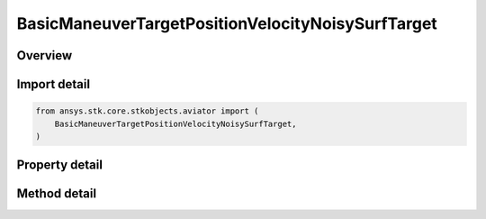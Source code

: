 BasicManeuverTargetPositionVelocityNoisySurfTarget
==================================================

.. py:class:: ansys.stk.core.stkobjects.aviator.BasicManeuverTargetPositionVelocityNoisySurfTarget

   Class defining the position and velocity strategy, Noisy Surface Target.

.. py:currentmodule:: BasicManeuverTargetPositionVelocityNoisySurfTarget

Overview
--------

.. tab-set::

    .. tab-item:: Methods

        .. list-table::
            :header-rows: 0
            :widths: auto

            * - :py:attr:`~ansys.stk.core.stkobjects.aviator.BasicManeuverTargetPositionVelocityNoisySurfTarget.new_random_engine_seed`
              - Generate a new random engine seed.
            * - :py:attr:`~ansys.stk.core.stkobjects.aviator.BasicManeuverTargetPositionVelocityNoisySurfTarget.apply_position_velocity`
              - Apply the current position velocity strategy.
            * - :py:attr:`~ansys.stk.core.stkobjects.aviator.BasicManeuverTargetPositionVelocityNoisySurfTarget.cancel_position_velocity`
              - Cancel the current position velocity strategy.
            * - :py:attr:`~ansys.stk.core.stkobjects.aviator.BasicManeuverTargetPositionVelocityNoisySurfTarget.set_base_dynamic_state_link_name`
              - Set the BaseDynStateLinkName.

    .. tab-item:: Properties

        .. list-table::
            :header-rows: 0
            :widths: auto

            * - :py:attr:`~ansys.stk.core.stkobjects.aviator.BasicManeuverTargetPositionVelocityNoisySurfTarget.measurement_time_step`
              - Get or set the measurement time step property.
            * - :py:attr:`~ansys.stk.core.stkobjects.aviator.BasicManeuverTargetPositionVelocityNoisySurfTarget.position_cep`
              - Get or set the position CEP property.
            * - :py:attr:`~ansys.stk.core.stkobjects.aviator.BasicManeuverTargetPositionVelocityNoisySurfTarget.course_error`
              - Get or set the course error property.
            * - :py:attr:`~ansys.stk.core.stkobjects.aviator.BasicManeuverTargetPositionVelocityNoisySurfTarget.speed_error`
              - Get or set the speed error property.



Import detail
-------------

.. code-block:: python

    from ansys.stk.core.stkobjects.aviator import (
        BasicManeuverTargetPositionVelocityNoisySurfTarget,
    )


Property detail
---------------

.. py:property:: measurement_time_step
    :canonical: ansys.stk.core.stkobjects.aviator.BasicManeuverTargetPositionVelocityNoisySurfTarget.measurement_time_step
    :type: float

    Get or set the measurement time step property.

.. py:property:: position_cep
    :canonical: ansys.stk.core.stkobjects.aviator.BasicManeuverTargetPositionVelocityNoisySurfTarget.position_cep
    :type: float

    Get or set the position CEP property.

.. py:property:: course_error
    :canonical: ansys.stk.core.stkobjects.aviator.BasicManeuverTargetPositionVelocityNoisySurfTarget.course_error
    :type: float

    Get or set the course error property.

.. py:property:: speed_error
    :canonical: ansys.stk.core.stkobjects.aviator.BasicManeuverTargetPositionVelocityNoisySurfTarget.speed_error
    :type: float

    Get or set the speed error property.


Method detail
-------------

.. py:method:: new_random_engine_seed(self) -> None
    :canonical: ansys.stk.core.stkobjects.aviator.BasicManeuverTargetPositionVelocityNoisySurfTarget.new_random_engine_seed

    Generate a new random engine seed.

    :Returns:

        :obj:`~None`









.. py:method:: apply_position_velocity(self) -> None
    :canonical: ansys.stk.core.stkobjects.aviator.BasicManeuverTargetPositionVelocityNoisySurfTarget.apply_position_velocity

    Apply the current position velocity strategy.

    :Returns:

        :obj:`~None`

.. py:method:: cancel_position_velocity(self) -> None
    :canonical: ansys.stk.core.stkobjects.aviator.BasicManeuverTargetPositionVelocityNoisySurfTarget.cancel_position_velocity

    Cancel the current position velocity strategy.

    :Returns:

        :obj:`~None`

.. py:method:: set_base_dynamic_state_link_name(self, value: str) -> None
    :canonical: ansys.stk.core.stkobjects.aviator.BasicManeuverTargetPositionVelocityNoisySurfTarget.set_base_dynamic_state_link_name

    Set the BaseDynStateLinkName.

    :Parameters:

        **value** : :obj:`~str`


    :Returns:

        :obj:`~None`

